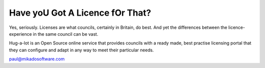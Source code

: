 Have yoU Got A Licence fOr That?
================================

Yes, seriously.  Licenses are what councils, certainly in Britain, 
do best.  And yet the differences between the licence-experience
in the same council can be vast.  

Hug-a-lot is an Open Source online service that provides councils with 
a ready made, best practise licensing portal that they can configure and 
adapt in any way to meet their particular needs.

paul@mikadosoftware.com
